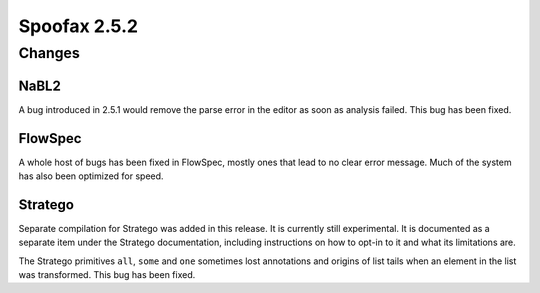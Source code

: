 =============
Spoofax 2.5.2
=============

Changes
-------

NaBL2
~~~~~

A bug introduced in 2.5.1 would remove the parse error in the editor as soon as analysis failed. This bug has been fixed. 

FlowSpec
~~~~~~~~

A whole host of bugs has been fixed in FlowSpec, mostly ones that lead to no clear error message. Much of the system has also been optimized for speed. 

Stratego
~~~~~~~~

Separate compilation for Stratego was added in this release. It is currently still experimental. It is documented as a separate item under the Stratego documentation, including instructions on how to opt-in to it and what its limitations are.

The Stratego primitives ``all``, ``some`` and ``one`` sometimes lost annotations and origins of list tails when an element in the list was transformed. This bug has been fixed. 
